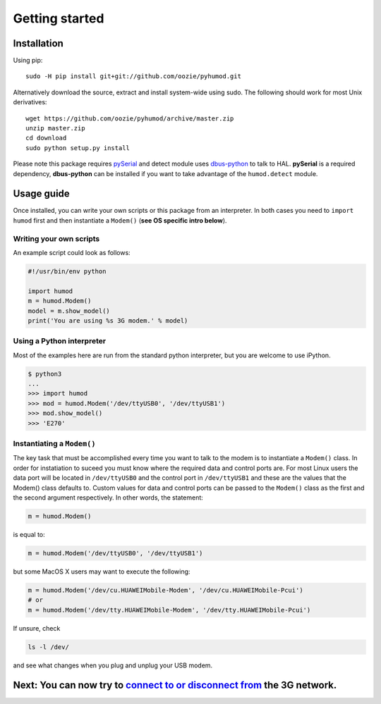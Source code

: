 Getting started
===============

Installation
------------
Using pip::

    sudo -H pip install git+git://github.com/oozie/pyhumod.git

Alternatively download the source, extract and install system-wide using sudo. The following should work for most Unix derivatives::

    wget https://github.com/oozie/pyhumod/archive/master.zip
    unzip master.zip
    cd download
    sudo python setup.py install

Please note this package requires `pySerial <http://pyserial.sourceforge.net>`_ and detect module uses `dbus-python <http://dbus.freedesktop.org/doc/dbus-python/doc/tutorial.html>`_ to talk to HAL. **pySerial** is a required dependency, **dbus-python** can be installed if you want to take advantage of the ``humod.detect`` module. 

Usage guide
-----------
Once installed, you can write your own scripts or this package from an interpreter. In both cases you need to ``import humod`` first and then instantiate a ``Modem()`` (**see OS specific intro below**). 

Writing your own scripts
~~~~~~~~~~~~~~~~~~~~~~~~
An example script could look as follows:

.. code:: python

    #!/usr/bin/env python
    
    import humod
    m = humod.Modem()
    model = m.show_model()
    print('You are using %s 3G modem.' % model)

Using a Python interpreter
~~~~~~~~~~~~~~~~~~~~~~~~~~
Most of the examples here are run from the standard python interpreter, but you are welcome to use iPython.

.. code:: python

    $ python3
    ...
    >>> import humod
    >>> mod = humod.Modem('/dev/ttyUSB0', '/dev/ttyUSB1')
    >>> mod.show_model()
    >>> 'E270'

Instantiating a ``Modem()``
~~~~~~~~~~~~~~~~~~~~~~~~~~~
The key task that must be accomplished every time you want to talk to the modem is to instantiate a ``Modem()`` class. In order for instatiation to suceed you must know where the required data and control ports are. For most Linux users the data port will be located in ``/dev/ttyUSB0`` and the control port in ``/dev/ttyUSB1`` and these are the values that the Modem() class defaults to. Custom values for data and control ports can be passed to the ``Modem()`` class as the first and the second argument respectively. In other words, the statement:

.. code:: python

    m = humod.Modem()

is equal to:

.. code:: python

    m = humod.Modem('/dev/ttyUSB0', '/dev/ttyUSB1')

but some MacOS X users may want to execute the following:

.. code:: python

    m = humod.Modem('/dev/cu.HUAWEIMobile-Modem', '/dev/cu.HUAWEIMobile-Pcui')
    # or
    m = humod.Modem('/dev/tty.HUAWEIMobile-Modem', '/dev/tty.HUAWEIMobile-Pcui')

If unsure, check

.. code:: shell

    ls -l /dev/

and see what changes when you plug and unplug your USB modem.

Next: You can now try to `connect to or disconnect from <ConnectDisconnect.rst>`_ the 3G network.
---------------------------
